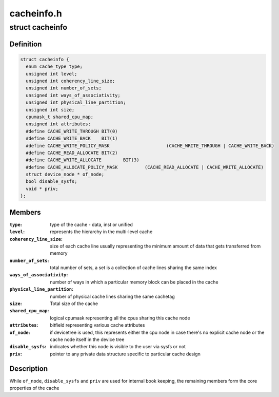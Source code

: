 .. -*- coding: utf-8; mode: rst -*-

===========
cacheinfo.h
===========


.. _`cacheinfo`:

struct cacheinfo
================

.. c:type:: cacheinfo

    represent a cache leaf node


.. _`cacheinfo.definition`:

Definition
----------

.. code-block:: c

  struct cacheinfo {
    enum cache_type type;
    unsigned int level;
    unsigned int coherency_line_size;
    unsigned int number_of_sets;
    unsigned int ways_of_associativity;
    unsigned int physical_line_partition;
    unsigned int size;
    cpumask_t shared_cpu_map;
    unsigned int attributes;
    #define CACHE_WRITE_THROUGH	BIT(0)
    #define CACHE_WRITE_BACK	BIT(1)
    #define CACHE_WRITE_POLICY_MASK			(CACHE_WRITE_THROUGH | CACHE_WRITE_BACK)
    #define CACHE_READ_ALLOCATE	BIT(2)
    #define CACHE_WRITE_ALLOCATE	BIT(3)
    #define CACHE_ALLOCATE_POLICY_MASK		(CACHE_READ_ALLOCATE | CACHE_WRITE_ALLOCATE)
    struct device_node * of_node;
    bool disable_sysfs;
    void * priv;
  };


.. _`cacheinfo.members`:

Members
-------

:``type``:
    type of the cache - data, inst or unified

:``level``:
    represents the hierarchy in the multi-level cache

:``coherency_line_size``:
    size of each cache line usually representing
    the minimum amount of data that gets transferred from memory

:``number_of_sets``:
    total number of sets, a set is a collection of cache
    lines sharing the same index

:``ways_of_associativity``:
    number of ways in which a particular memory
    block can be placed in the cache

:``physical_line_partition``:
    number of physical cache lines sharing the
    same cachetag

:``size``:
    Total size of the cache

:``shared_cpu_map``:
    logical cpumask representing all the cpus sharing
    this cache node

:``attributes``:
    bitfield representing various cache attributes

:``of_node``:
    if devicetree is used, this represents either the cpu node in
    case there's no explicit cache node or the cache node itself in the
    device tree

:``disable_sysfs``:
    indicates whether this node is visible to the user via
    sysfs or not

:``priv``:
    pointer to any private data structure specific to particular
    cache design




.. _`cacheinfo.description`:

Description
-----------

While ``of_node``\ , ``disable_sysfs`` and ``priv`` are used for internal book
keeping, the remaining members form the core properties of the cache

